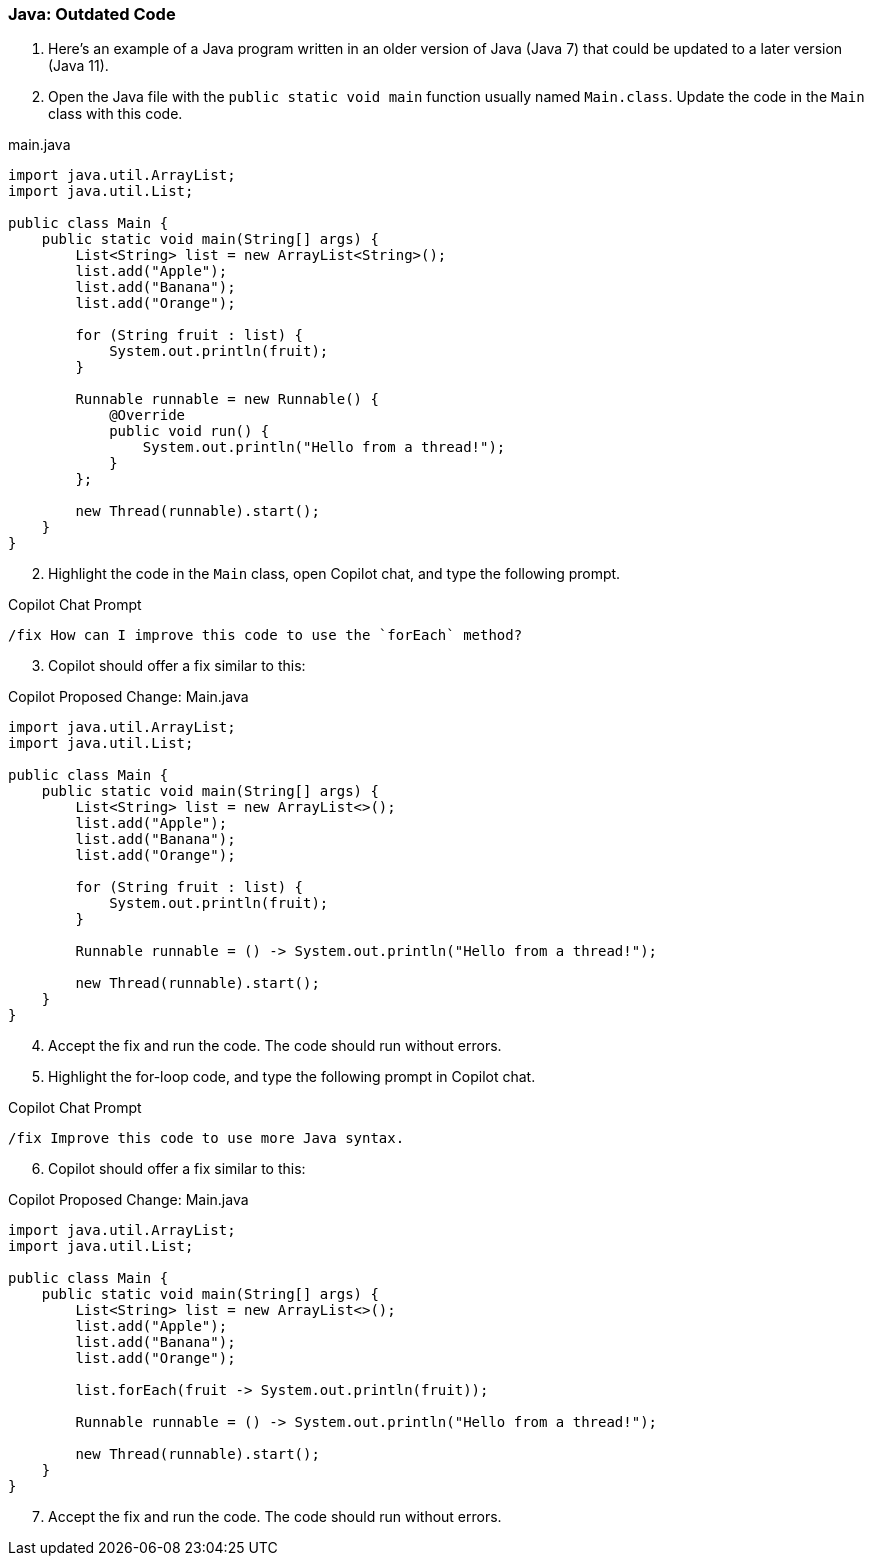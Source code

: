 === Java: Outdated Code

. Here's an example of a Java program written in an older version of Java (Java 7) that could be updated to a later version (Java 11).

. Open the Java file with the `public static void main` function usually named `Main.class`. Update the code in the `Main` class with this code.

.main.java
[%linenums,java]
----
import java.util.ArrayList;
import java.util.List;

public class Main {
    public static void main(String[] args) {
        List<String> list = new ArrayList<String>();
        list.add("Apple");
        list.add("Banana");
        list.add("Orange");

        for (String fruit : list) {
            System.out.println(fruit);
        }

        Runnable runnable = new Runnable() {
            @Override
            public void run() {
                System.out.println("Hello from a thread!");
            }
        };

        new Thread(runnable).start();
    }
}
----

[start=2]
. Highlight the code in the `Main` class, open Copilot chat, and type the following prompt.

.Copilot Chat Prompt
[source,text]
/fix How can I improve this code to use the `forEach` method?

[start=3]
. Copilot should offer a fix similar to this:

.Copilot Proposed Change: Main.java
[source,java]
----
import java.util.ArrayList;
import java.util.List;

public class Main {
    public static void main(String[] args) {
        List<String> list = new ArrayList<>();
        list.add("Apple");
        list.add("Banana");
        list.add("Orange");

        for (String fruit : list) {
            System.out.println(fruit);
        }

        Runnable runnable = () -> System.out.println("Hello from a thread!");

        new Thread(runnable).start();
    }
}
----

[start=4]
. Accept the fix and run the code. The code should run without errors.

[start=5]
. Highlight the for-loop code, and type the following prompt in Copilot chat.

.Copilot Chat Prompt
[source,text]
/fix Improve this code to use more Java syntax.

[start=6]
. Copilot should offer a fix similar to this:

.Copilot Proposed Change: Main.java
[source,java]
----
import java.util.ArrayList;
import java.util.List;

public class Main {
    public static void main(String[] args) {
        List<String> list = new ArrayList<>();
        list.add("Apple");
        list.add("Banana");
        list.add("Orange");

        list.forEach(fruit -> System.out.println(fruit));

        Runnable runnable = () -> System.out.println("Hello from a thread!");

        new Thread(runnable).start();
    }
}
----

[start=7]
. Accept the fix and run the code. The code should run without errors.
